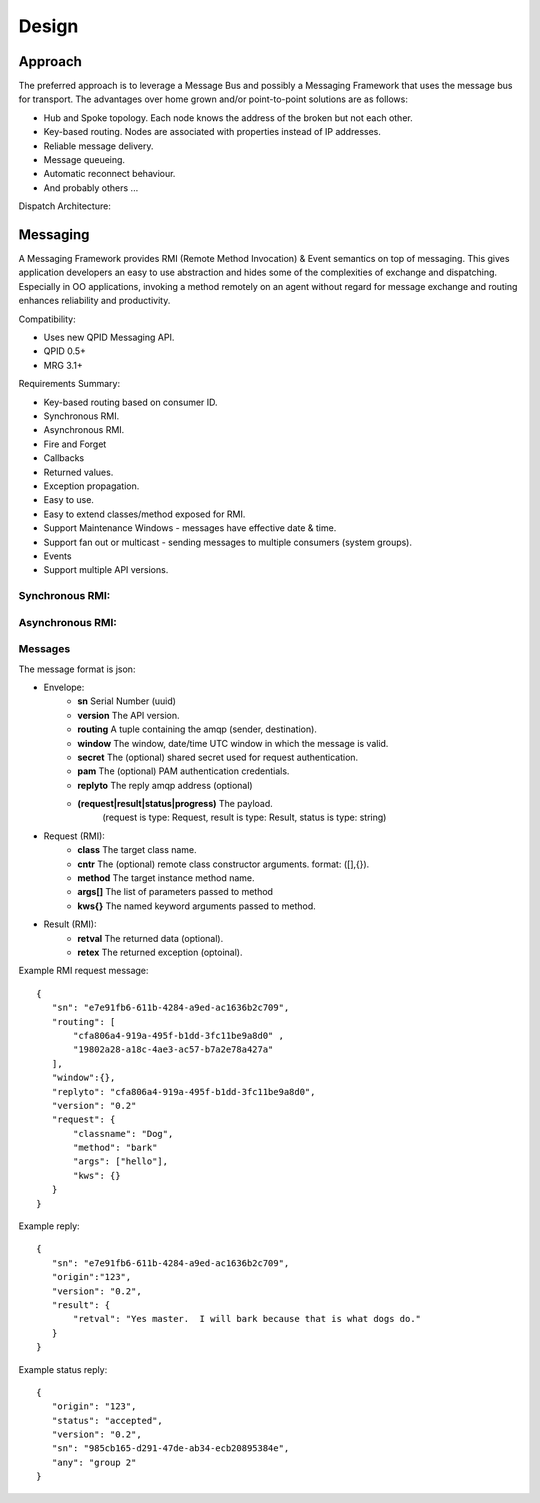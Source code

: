 Design
======

Approach
^^^^^^^^

The preferred approach is to leverage a Message Bus and possibly a Messaging Framework
that uses the message bus for transport. The advantages over home grown and/or
point-to-point solutions are as follows:

- Hub and Spoke topology. Each node knows the address of the broken but not each other.
- Key-based routing. Nodes are associated with properties instead of IP addresses.
- Reliable message delivery.
- Message queueing.
- Automatic reconnect behaviour.
- And probably others ...

.. image:: images/topology.png

Dispatch Architecture:

.. image:: images/dispatch.png


Messaging
^^^^^^^^^

A Messaging Framework provides RMI (Remote Method Invocation) & Event semantics on top of messaging.
This gives application developers an easy to use abstraction and hides some of the complexities of
exchange and dispatching. Especially in OO applications, invoking a method remotely on an agent
without regard for message exchange and routing enhances reliability and productivity.

Compatibility:

- Uses new ​QPID Messaging API.
- ​QPID 0.5+
- ​MRG 3.1+

Requirements Summary:

- Key-based routing based on consumer ID.
- Synchronous RMI.
- Asynchronous RMI.
- Fire and Forget
- Callbacks
- Returned values.
- Exception propagation.
- Easy to use.
- Easy to extend classes/method exposed for RMI.
- Support Maintenance Windows - messages have effective date & time.
- Support fan out or multicast - sending messages to multiple consumers (system groups).
- Events
- Support multiple API versions.

Synchronous RMI:
----------------

.. image:: images/sync.png

Asynchronous RMI:
-----------------

.. image:: images/async.png


Messages
--------

The message format is json:

- Envelope:
   - **sn** Serial Number (uuid)
   - **version** The API version.
   - **routing** A tuple containing the amqp (sender, destination).
   - **window** The window, date/time UTC window in which the message is valid.
   - **secret** The (optional) shared secret used for request authentication.
   - **pam** The (optional) PAM authentication credentials.
   - **replyto** The reply amqp address (optional)
   - **(request|result|status|progress)** The payload.
       (request is type: Request, result is type: Result, status is type: string)
- Request (RMI):
   - **class** The target class name.
   - **cntr** The (optional) remote class constructor arguments. format: ([],{}).
   - **method** The target instance method name.
   - **args[]** The list of parameters passed to method
   - **kws{}** The named keyword arguments passed to method.
- Result (RMI):
   - **retval** The returned data (optional).
   - **retex** The returned exception (optoinal).


Example RMI request message:

::

 {
    "sn": "e7e91fb6-611b-4284-a9ed-ac1636b2c709",
    "routing": [
        "cfa806a4-919a-495f-b1dd-3fc11be9a8d0" ,
        "19802a28-a18c-4ae3-ac57-b7a2e78a427a"
    ],
    "window":{},
    "replyto": "cfa806a4-919a-495f-b1dd-3fc11be9a8d0",
    "version": "0.2"
    "request": {
        "classname": "Dog",
        "method": "bark"
        "args": ["hello"],
        "kws": {}
    }
 }

Example reply:

::

 {
    "sn": "e7e91fb6-611b-4284-a9ed-ac1636b2c709",
    "origin":"123",
    "version": "0.2",
    "result": {
        "retval": "Yes master.  I will bark because that is what dogs do."
    }
 }


Example status reply:

::

 {
    "origin": "123",
    "status": "accepted",
    "version": "0.2",
    "sn": "985cb165-d291-47de-ab34-ecb20895384e",
    "any": "group 2"
 }

